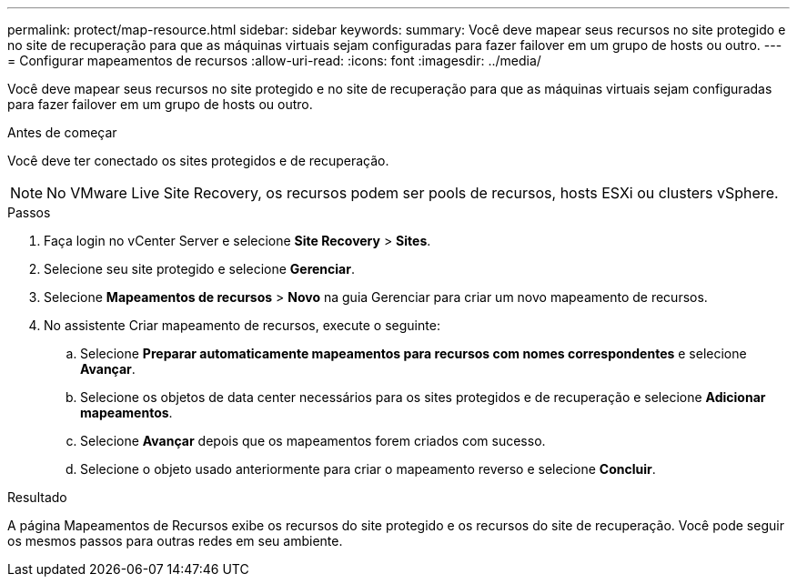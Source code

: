 ---
permalink: protect/map-resource.html 
sidebar: sidebar 
keywords:  
summary: Você deve mapear seus recursos no site protegido e no site de recuperação para que as máquinas virtuais sejam configuradas para fazer failover em um grupo de hosts ou outro. 
---
= Configurar mapeamentos de recursos
:allow-uri-read: 
:icons: font
:imagesdir: ../media/


[role="lead"]
Você deve mapear seus recursos no site protegido e no site de recuperação para que as máquinas virtuais sejam configuradas para fazer failover em um grupo de hosts ou outro.

.Antes de começar
Você deve ter conectado os sites protegidos e de recuperação.


NOTE: No VMware Live Site Recovery, os recursos podem ser pools de recursos, hosts ESXi ou clusters vSphere.

.Passos
. Faça login no vCenter Server e selecione *Site Recovery* > *Sites*.
. Selecione seu site protegido e selecione *Gerenciar*.
. Selecione *Mapeamentos de recursos* > *Novo* na guia Gerenciar para criar um novo mapeamento de recursos.
. No assistente Criar mapeamento de recursos, execute o seguinte:
+
.. Selecione *Preparar automaticamente mapeamentos para recursos com nomes correspondentes* e selecione *Avançar*.
.. Selecione os objetos de data center necessários para os sites protegidos e de recuperação e selecione *Adicionar mapeamentos*.
.. Selecione *Avançar* depois que os mapeamentos forem criados com sucesso.
.. Selecione o objeto usado anteriormente para criar o mapeamento reverso e selecione *Concluir*.




.Resultado
A página Mapeamentos de Recursos exibe os recursos do site protegido e os recursos do site de recuperação.  Você pode seguir os mesmos passos para outras redes em seu ambiente.
